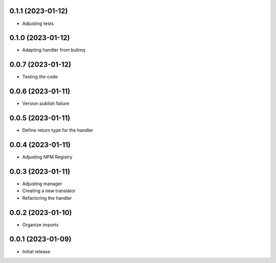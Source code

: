 0.1.1 (2023-01-12)
----------------------------------

* Adjusting tests

0.1.0 (2023-01-12)
----------------------------------

* Adapting handler from bullmq

0.0.7 (2023-01-12)
----------------------------------

* Testing the code

0.0.6 (2023-01-11)
----------------------------------

* Version publish failure

0.0.5 (2023-01-11)
----------------------------------

* Define return type for the handler

0.0.4 (2023-01-11)
----------------------------------

* Adjusting NPM Registry

0.0.3 (2023-01-11)
----------------------------------

* Adjusting manager
* Creating a new translator
* Refactoring the handler

0.0.2 (2023-01-10)
----------------------------------

* Organize imports

0.0.1 (2023-01-09)
----------------------------------

* Initial release
